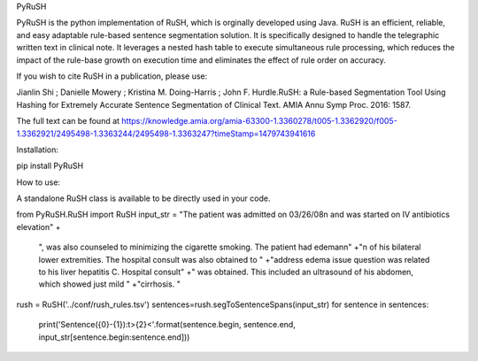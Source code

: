 PyRuSH

PyRuSH is the python implementation of RuSH, which is orginally developed using Java. RuSH is an efficient, reliable, and easy adaptable rule-based sentence segmentation solution. It is specifically designed to handle the telegraphic written text in clinical note. It leverages a nested hash table to execute simultaneous rule processing, which reduces the impact of the rule-base growth on execution time and eliminates the effect of rule order on accuracy.

If you wish to cite RuSH in a publication, please use:

Jianlin Shi ; Danielle Mowery ; Kristina M. Doing-Harris ; John F. Hurdle.RuSH: a Rule-based Segmentation Tool Using Hashing for Extremely Accurate Sentence Segmentation of Clinical Text. AMIA Annu Symp Proc. 2016: 1587.

The full text can be found at https://knowledge.amia.org/amia-63300-1.3360278/t005-1.3362920/f005-1.3362921/2495498-1.3363244/2495498-1.3363247?timeStamp=1479743941616

Installation:

pip install PyRuSH

How to use:

A standalone RuSH class is available to be directly used in your code.

from PyRuSH.RuSH import RuSH
input_str = "The patient was admitted on 03/26/08\n and was started on IV antibiotics elevation" +\
             ", was also counseled to minimizing the cigarette smoking. The patient had edema\n\n" +\
             "\n of his bilateral lower extremities. The hospital consult was also obtained to " +\
             "address edema issue question was related to his liver hepatitis C. Hospital consult" +\
             " was obtained. This included an ultrasound of his abdomen, which showed just mild " +\
             "cirrhosis. "
rush = RuSH('../conf/rush_rules.tsv')
sentences=rush.segToSentenceSpans(input_str)
for sentence in sentences:
    print('Sentence({0}-{1}):\t>{2}<'.format(sentence.begin, sentence.end, input_str[sentence.begin:sentence.end]))


